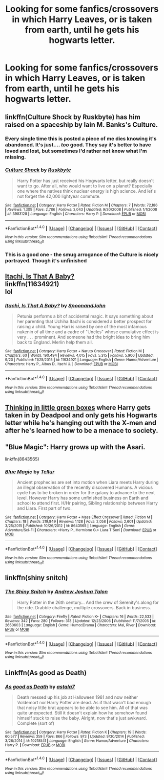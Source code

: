 #+TITLE: Looking for some fanfics/crossovers in which Harry Leaves, or is taken from earth, until he gets his hogwarts letter.

* Looking for some fanfics/crossovers in which Harry Leaves, or is taken from earth, until he gets his hogwarts letter.
:PROPERTIES:
:Author: Sefera17
:Score: 8
:DateUnix: 1475281657.0
:DateShort: 2016-Oct-01
:FlairText: Request
:END:

** linkffn(Culture Shock by Ruskbyte) has him raised on a spaceship by Iain M. Banks's Culture.
:PROPERTIES:
:Author: turbinicarpus
:Score: 14
:DateUnix: 1475282050.0
:DateShort: 2016-Oct-01
:END:

*** Every single time this is posted a piece of me dies knowing it's abandoned. It's just.... /too/ good. They say it's better to have loved and lost, but sometimes I'd rather not know what I'm missing.
:PROPERTIES:
:Author: DetentionWithDolores
:Score: 4
:DateUnix: 1475343494.0
:DateShort: 2016-Oct-01
:END:


*** [[http://www.fanfiction.net/s/3983128/1/][*/Culture Shock/*]] by [[https://www.fanfiction.net/u/226550/Ruskbyte][/Ruskbyte/]]

#+begin_quote
  Harry Potter has just received his Hogwarts letter, but really doesn't want to go. After all, who would want to live on a planet? Especially one where the natives think nuclear energy is high science. And let's not forget the 42,000 lightyear commute.
#+end_quote

^{/Site/: [[http://www.fanfiction.net/][fanfiction.net]] *|* /Category/: Harry Potter *|* /Rated/: Fiction M *|* /Chapters/: 7 *|* /Words/: 72,186 *|* /Reviews/: 1,309 *|* /Favs/: 2,786 *|* /Follows/: 3,043 *|* /Updated/: 9/30/2008 *|* /Published/: 1/1/2008 *|* /id/: 3983128 *|* /Language/: English *|* /Characters/: Harry P. *|* /Download/: [[http://www.ff2ebook.com/old/ffn-bot/index.php?id=3983128&source=ff&filetype=epub][EPUB]] or [[http://www.ff2ebook.com/old/ffn-bot/index.php?id=3983128&source=ff&filetype=mobi][MOBI]]}

--------------

*FanfictionBot*^{1.4.0} *|* [[[https://github.com/tusing/reddit-ffn-bot/wiki/Usage][Usage]]] | [[[https://github.com/tusing/reddit-ffn-bot/wiki/Changelog][Changelog]]] | [[[https://github.com/tusing/reddit-ffn-bot/issues/][Issues]]] | [[[https://github.com/tusing/reddit-ffn-bot/][GitHub]]] | [[[https://www.reddit.com/message/compose?to=tusing][Contact]]]

^{/New in this version: Slim recommendations using/ ffnbot!slim! /Thread recommendations using/ linksub(thread_id)!}
:PROPERTIES:
:Author: FanfictionBot
:Score: 1
:DateUnix: 1475282090.0
:DateShort: 2016-Oct-01
:END:


*** This is a good one - the smug arrogance of the Culture is nicely portrayed. Though it's unfinished
:PROPERTIES:
:Author: Madeline_Basset
:Score: 1
:DateUnix: 1475330901.0
:DateShort: 2016-Oct-01
:END:


** [[https://www.fanfiction.net/s/11634921/1/Itachi-Is-That-A-Baby][Itachi, Is That A Baby?]]\\
linkffn(11634921)\\
lol
:PROPERTIES:
:Author: Raishuu
:Score: 3
:DateUnix: 1475288561.0
:DateShort: 2016-Oct-01
:END:

*** [[http://www.fanfiction.net/s/11634921/1/][*/Itachi, Is That A Baby?/*]] by [[https://www.fanfiction.net/u/7288663/SpoonandJohn][/SpoonandJohn/]]

#+begin_quote
  Petunia performs a bit of accidental magic. It says something about her parenting that Uchiha Itachi is considered a better prospect for raising a child. Young Hari is raised by one of the most infamous nukenin of all time and a cadre of "Uncles" whose cumulative effect is very . . . prominent. And someone had the bright idea to bring him back to England. Merlin help them all.
#+end_quote

^{/Site/: [[http://www.fanfiction.net/][fanfiction.net]] *|* /Category/: Harry Potter + Naruto Crossover *|* /Rated/: Fiction M *|* /Chapters/: 60 *|* /Words/: 190,494 *|* /Reviews/: 4,015 *|* /Favs/: 5,315 *|* /Follows/: 5,906 *|* /Updated/: 9/20 *|* /Published/: 11/25/2015 *|* /id/: 11634921 *|* /Language/: English *|* /Genre/: Humor/Adventure *|* /Characters/: Harry P., Albus D., Itachi U. *|* /Download/: [[http://www.ff2ebook.com/old/ffn-bot/index.php?id=11634921&source=ff&filetype=epub][EPUB]] or [[http://www.ff2ebook.com/old/ffn-bot/index.php?id=11634921&source=ff&filetype=mobi][MOBI]]}

--------------

*FanfictionBot*^{1.4.0} *|* [[[https://github.com/tusing/reddit-ffn-bot/wiki/Usage][Usage]]] | [[[https://github.com/tusing/reddit-ffn-bot/wiki/Changelog][Changelog]]] | [[[https://github.com/tusing/reddit-ffn-bot/issues/][Issues]]] | [[[https://github.com/tusing/reddit-ffn-bot/][GitHub]]] | [[[https://www.reddit.com/message/compose?to=tusing][Contact]]]

^{/New in this version: Slim recommendations using/ ffnbot!slim! /Thread recommendations using/ linksub(thread_id)!}
:PROPERTIES:
:Author: FanfictionBot
:Score: 1
:DateUnix: 1475288565.0
:DateShort: 2016-Oct-01
:END:


** [[https://www.fanfiction.net/s/6093972/1/Thinking-in-Little-Green-Boxes][Thinking in little green boxes]] where Harry gets taken in by Deadpool and only gets his Hogwarts letter while he's hanging out with the X-men and after he's learned how to be a menace to society.
:PROPERTIES:
:Author: driftea
:Score: 3
:DateUnix: 1475337489.0
:DateShort: 2016-Oct-01
:END:


** "Blue Magic": Harry grows up with the Asari.

linkffn(8643565)
:PROPERTIES:
:Author: Starfox5
:Score: 2
:DateUnix: 1475322097.0
:DateShort: 2016-Oct-01
:END:

*** [[http://www.fanfiction.net/s/8643565/1/][*/Blue Magic/*]] by [[https://www.fanfiction.net/u/3327633/Tellur][/Tellur/]]

#+begin_quote
  Ancient prophecies are set into motion when Liara meets Harry during an illegal observation of the recently discovered Humans. A vicious cycle has to be broken in order for the galaxy to advance to the next level. However Harry has some unfinished business on Earth and school to attend first. H/Hr pairing, Sibling relationship between Harry and Liara. First part of two.
#+end_quote

^{/Site/: [[http://www.fanfiction.net/][fanfiction.net]] *|* /Category/: Harry Potter + Mass Effect Crossover *|* /Rated/: Fiction M *|* /Chapters/: 18 *|* /Words/: 219,849 *|* /Reviews/: 1,128 *|* /Favs/: 2,058 *|* /Follows/: 2,601 *|* /Updated/: 3/25/2015 *|* /Published/: 10/26/2012 *|* /id/: 8643565 *|* /Language/: English *|* /Genre/: Adventure/Sci-Fi *|* /Characters/: <Harry P., Hermione G.> Liara T'Soni *|* /Download/: [[http://www.ff2ebook.com/old/ffn-bot/index.php?id=8643565&source=ff&filetype=epub][EPUB]] or [[http://www.ff2ebook.com/old/ffn-bot/index.php?id=8643565&source=ff&filetype=mobi][MOBI]]}

--------------

*FanfictionBot*^{1.4.0} *|* [[[https://github.com/tusing/reddit-ffn-bot/wiki/Usage][Usage]]] | [[[https://github.com/tusing/reddit-ffn-bot/wiki/Changelog][Changelog]]] | [[[https://github.com/tusing/reddit-ffn-bot/issues/][Issues]]] | [[[https://github.com/tusing/reddit-ffn-bot/][GitHub]]] | [[[https://www.reddit.com/message/compose?to=tusing][Contact]]]

^{/New in this version: Slim recommendations using/ ffnbot!slim! /Thread recommendations using/ linksub(thread_id)!}
:PROPERTIES:
:Author: FanfictionBot
:Score: 1
:DateUnix: 1475322101.0
:DateShort: 2016-Oct-01
:END:


** linkffn(shiny snitch)
:PROPERTIES:
:Author: viol8er
:Score: 2
:DateUnix: 1475341713.0
:DateShort: 2016-Oct-01
:END:

*** [[http://www.fanfiction.net/s/2650603/1/][*/The Shiny Snitch/*]] by [[https://www.fanfiction.net/u/6754/Andrew-Joshua-Talon][/Andrew Joshua Talon/]]

#+begin_quote
  Harry Potter in the 26th century... And the crew of Serenity's along for the ride. Drabble challenge, multiple crossovers. Back in business.
#+end_quote

^{/Site/: [[http://www.fanfiction.net/][fanfiction.net]] *|* /Category/: Firefly *|* /Rated/: Fiction K+ *|* /Chapters/: 16 *|* /Words/: 22,533 *|* /Reviews/: 342 *|* /Favs/: 280 *|* /Follows/: 313 *|* /Updated/: 12/23/2006 *|* /Published/: 11/7/2005 *|* /id/: 2650603 *|* /Language/: English *|* /Genre/: Humor/Drama *|* /Characters/: Mal, River *|* /Download/: [[http://www.ff2ebook.com/old/ffn-bot/index.php?id=2650603&source=ff&filetype=epub][EPUB]] or [[http://www.ff2ebook.com/old/ffn-bot/index.php?id=2650603&source=ff&filetype=mobi][MOBI]]}

--------------

*FanfictionBot*^{1.4.0} *|* [[[https://github.com/tusing/reddit-ffn-bot/wiki/Usage][Usage]]] | [[[https://github.com/tusing/reddit-ffn-bot/wiki/Changelog][Changelog]]] | [[[https://github.com/tusing/reddit-ffn-bot/issues/][Issues]]] | [[[https://github.com/tusing/reddit-ffn-bot/][GitHub]]] | [[[https://www.reddit.com/message/compose?to=tusing][Contact]]]

^{/New in this version: Slim recommendations using/ ffnbot!slim! /Thread recommendations using/ linksub(thread_id)!}
:PROPERTIES:
:Author: FanfictionBot
:Score: 1
:DateUnix: 1475341754.0
:DateShort: 2016-Oct-01
:END:


** Linkffn(As good as Death)
:PROPERTIES:
:Author: RandomNameTakenToo
:Score: 1
:DateUnix: 1475354355.0
:DateShort: 2016-Oct-02
:END:

*** [[http://www.fanfiction.net/s/10218541/1/][*/As good as Death/*]] by [[https://www.fanfiction.net/u/2692110/astala7][/astala7/]]

#+begin_quote
  Death messed up his job at Halloween 1981 and now neither Voldemort nor Harry Potter are dead. As if that wasn't bad enough that noisy little brat appears to be able to see him. All of that was quite unexpected. Still it doesn't explain how he somehow found himself stuck to raise the baby. Alright, now that's just awkward. Complete (sort of)
#+end_quote

^{/Site/: [[http://www.fanfiction.net/][fanfiction.net]] *|* /Category/: Harry Potter *|* /Rated/: Fiction K *|* /Chapters/: 19 *|* /Words/: 60,577 *|* /Reviews/: 359 *|* /Favs/: 866 *|* /Follows/: 973 *|* /Updated/: 9/30/2014 *|* /Published/: 3/26/2014 *|* /id/: 10218541 *|* /Language/: English *|* /Genre/: Humor/Adventure *|* /Characters/: Harry P. *|* /Download/: [[http://www.ff2ebook.com/old/ffn-bot/index.php?id=10218541&source=ff&filetype=epub][EPUB]] or [[http://www.ff2ebook.com/old/ffn-bot/index.php?id=10218541&source=ff&filetype=mobi][MOBI]]}

--------------

*FanfictionBot*^{1.4.0} *|* [[[https://github.com/tusing/reddit-ffn-bot/wiki/Usage][Usage]]] | [[[https://github.com/tusing/reddit-ffn-bot/wiki/Changelog][Changelog]]] | [[[https://github.com/tusing/reddit-ffn-bot/issues/][Issues]]] | [[[https://github.com/tusing/reddit-ffn-bot/][GitHub]]] | [[[https://www.reddit.com/message/compose?to=tusing][Contact]]]

^{/New in this version: Slim recommendations using/ ffnbot!slim! /Thread recommendations using/ linksub(thread_id)!}
:PROPERTIES:
:Author: FanfictionBot
:Score: 1
:DateUnix: 1475354375.0
:DateShort: 2016-Oct-02
:END:

